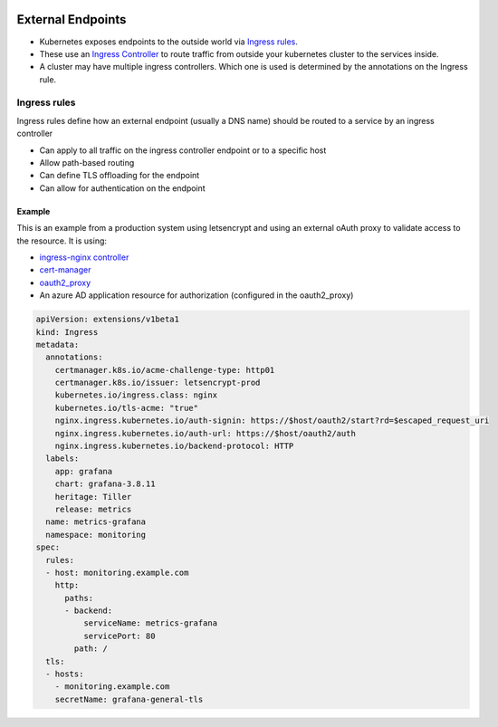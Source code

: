 .. image:: ./_static/logo.png
   :height: 100px
   :width: 100px
   :alt: Kubernetes Logo
   :align: right

External Endpoints
==================

- Kubernetes exposes endpoints to the outside world via `Ingress rules <https://kubernetes.io/docs/concepts/services-networking/ingress/>`_.
- These use an `Ingress Controller <https://kubernetes.io/docs/concepts/services-networking/ingress-controllers/>`_ to
  route traffic from outside your kubernetes cluster to the services inside.
- A cluster may have multiple ingress controllers. Which one is used is determined by the annotations on the Ingress rule.

Ingress rules
-------------

Ingress rules define how an external endpoint (usually a DNS name) should be routed to a service by an ingress controller

- Can apply to all traffic on the ingress controller endpoint or to a specific host
- Allow path-based routing
- Can define TLS offloading for the endpoint
- Can allow for authentication on the endpoint

Example
^^^^^^^

This is an example from a production system using letsencrypt and using an external oAuth proxy to validate access
to the resource. It is using:

- `ingress-nginx controller <https://kubernetes.github.io/ingress-nginx/>`_
- `cert-manager <https://docs.cert-manager.io/en/latest/index.html>`_
- `oauth2_proxy <https://hub.docker.com/r/machinedata/oauth2_proxy/>`_
- An azure AD application resource for authorization (configured in the oauth2_proxy)

.. code-block::

    apiVersion: extensions/v1beta1
    kind: Ingress
    metadata:
      annotations:
        certmanager.k8s.io/acme-challenge-type: http01
        certmanager.k8s.io/issuer: letsencrypt-prod
        kubernetes.io/ingress.class: nginx
        kubernetes.io/tls-acme: "true"
        nginx.ingress.kubernetes.io/auth-signin: https://$host/oauth2/start?rd=$escaped_request_uri
        nginx.ingress.kubernetes.io/auth-url: https://$host/oauth2/auth
        nginx.ingress.kubernetes.io/backend-protocol: HTTP
      labels:
        app: grafana
        chart: grafana-3.8.11
        heritage: Tiller
        release: metrics
      name: metrics-grafana
      namespace: monitoring
    spec:
      rules:
      - host: monitoring.example.com
        http:
          paths:
          - backend:
              serviceName: metrics-grafana
              servicePort: 80
            path: /
      tls:
      - hosts:
        - monitoring.example.com
        secretName: grafana-general-tls



